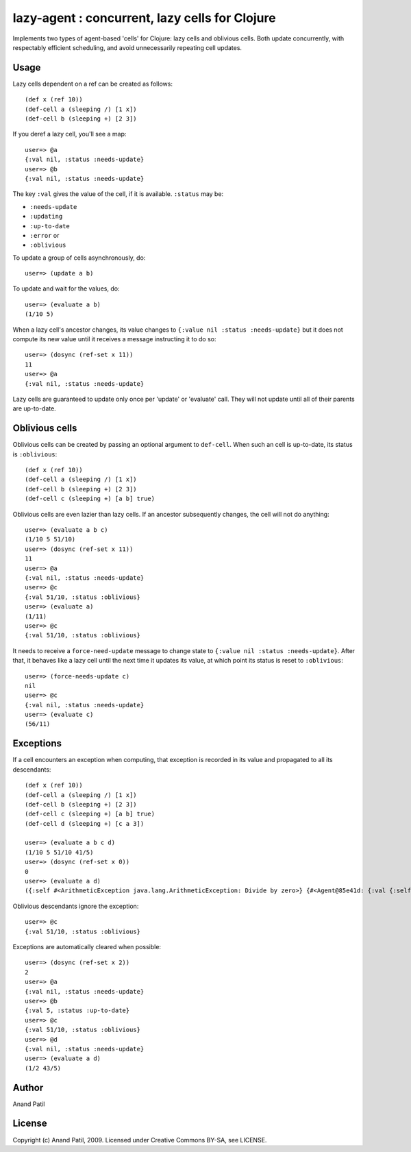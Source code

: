 lazy-agent : concurrent, lazy cells for Clojure
===============================================

Implements two types of agent-based 'cells' for Clojure: lazy cells and oblivious cells. Both update concurrently, with respectably efficient scheduling, and avoid unnecessarily repeating cell updates.

Usage
-----

Lazy cells dependent on a ref can be created as follows::

    (def x (ref 10))
    (def-cell a (sleeping /) [1 x])
    (def-cell b (sleeping +) [2 3])

If you deref a lazy cell, you'll see a map::

    user=> @a
    {:val nil, :status :needs-update}
    user=> @b
    {:val nil, :status :needs-update}

The key ``:val`` gives the value of the cell, if it is available. ``:status`` may be: 

* ``:needs-update``
* ``:updating``
* ``:up-to-date``
* ``:error`` or
* ``:oblivious``

To update a group of cells asynchronously, do:: 

    user=> (update a b) 

To update and wait for the values, do:: 

    user=> (evaluate a b)
    (1/10 5)
    
When a lazy cell's ancestor changes, its value changes to ``{:value nil :status :needs-update}`` but it does not compute its new value until it receives a message instructing it to do so::

    user=> (dosync (ref-set x 11))
    11
    user=> @a
    {:val nil, :status :needs-update}

Lazy cells are guaranteed to update only once per 'update' or 'evaluate' call. They will not update until all of their parents are up-to-date.

Oblivious cells
----------------

Oblivious cells can be created by passing an optional argument to ``def-cell``. When such an cell is up-to-date, its status is ``:oblivious``::

    (def x (ref 10))
    (def-cell a (sleeping /) [1 x])
    (def-cell b (sleeping +) [2 3])
    (def-cell c (sleeping +) [a b] true)

Oblivious cells are even lazier than lazy cells. If an ancestor subsequently changes, the cell will not do anything:: 

    user=> (evaluate a b c)
    (1/10 5 51/10)
    user=> (dosync (ref-set x 11))
    11
    user=> @a
    {:val nil, :status :needs-update}
    user=> @c
    {:val 51/10, :status :oblivious}
    user=> (evaluate a)
    (1/11)
    user=> @c
    {:val 51/10, :status :oblivious}
    
It needs to receive a ``force-need-update`` message to change state to ``{:value nil :status :needs-update}``. After that, it behaves like a lazy cell until the next time it updates its value, at which point its status is reset to ``:oblivious``::

    user=> (force-needs-update c)
    nil
    user=> @c
    {:val nil, :status :needs-update}
    user=> (evaluate c)
    (56/11)

Exceptions
----------

If a cell encounters an exception when computing, that exception is recorded in its value and propagated to all its descendants::

    (def x (ref 10))
    (def-cell a (sleeping /) [1 x])
    (def-cell b (sleeping +) [2 3])
    (def-cell c (sleeping +) [a b] true)
    (def-cell d (sleeping +) [c a 3])
    
    user=> (evaluate a b c d)
    (1/10 5 51/10 41/5)
    user=> (dosync (ref-set x 0))
    0
    user=> (evaluate a d)  
    ({:self #<ArithmeticException java.lang.ArithmeticException: Divide by zero>} {#<Agent@85e41d: {:val {:self #<ArithmeticException java.lang.ArithmeticException: Divide by zero>}, :status :error}> #<ArithmeticException java.lang.ArithmeticException: Divide by zero>})

Oblivious descendants ignore the exception::

    user=> @c
    {:val 51/10, :status :oblivious}

Exceptions are automatically cleared when possible::

    user=> (dosync (ref-set x 2)) 
    2
    user=> @a
    {:val nil, :status :needs-update}
    user=> @b
    {:val 5, :status :up-to-date}
    user=> @c
    {:val 51/10, :status :oblivious}
    user=> @d
    {:val nil, :status :needs-update}
    user=> (evaluate a d)
    (1/2 43/5)

Author
------

Anand Patil

License
-------

Copyright (c) Anand Patil, 2009. Licensed under Creative Commons BY-SA, see LICENSE.